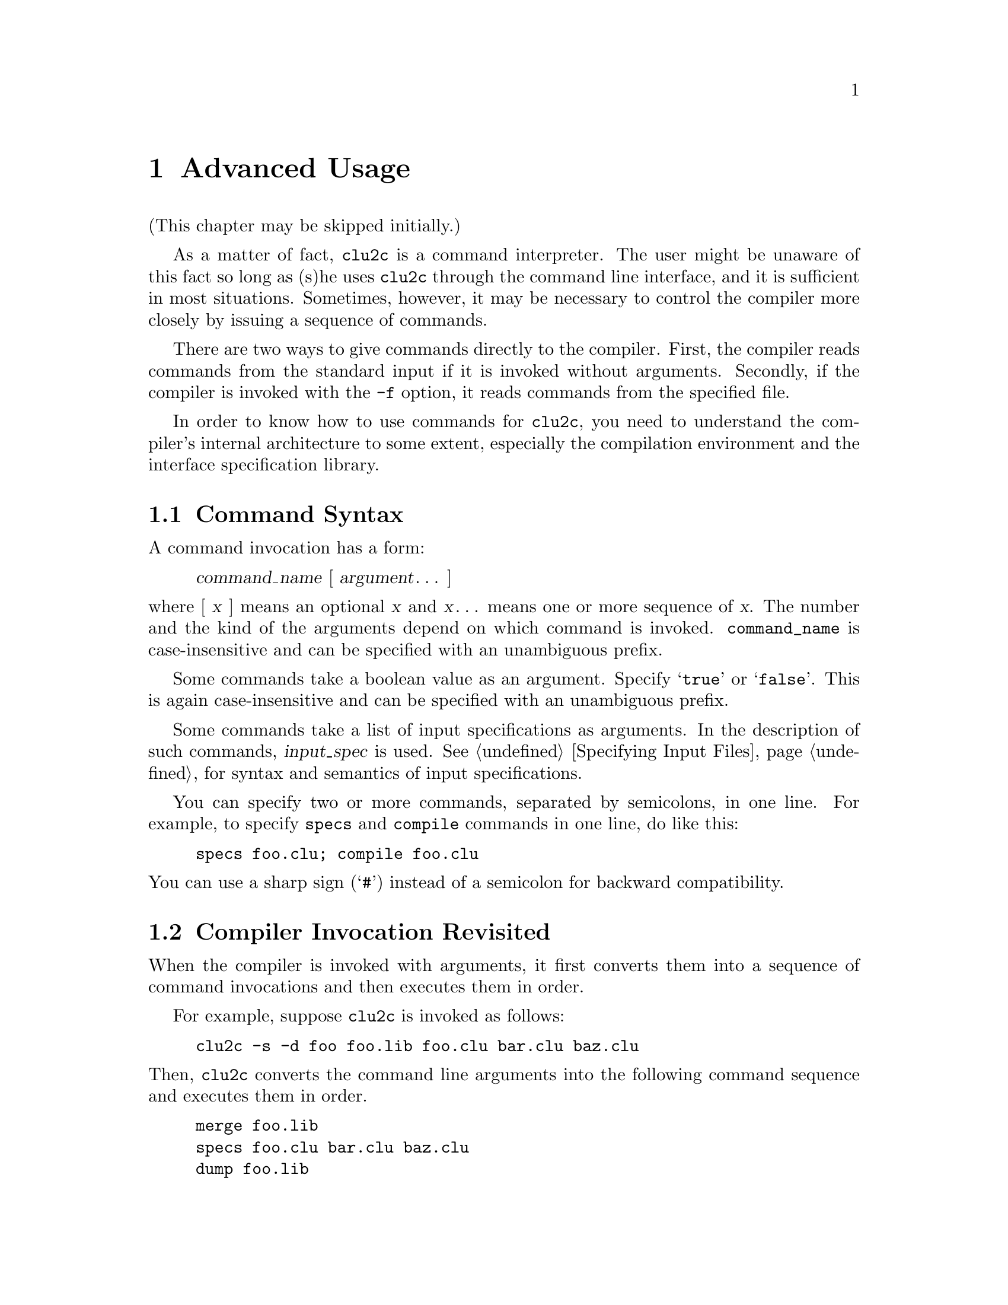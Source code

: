 @c advanced.texi
@c
@c Copyright (c) 1996, 1997
@c      Department of Mathematical and Computing Sciences, Tokyo
@c      Institute of Technology.  All rights reserved.
@c
@c This is part of CLU2C User's Manual.  For copying conditions, see
@c the file clu2c.texi.
@c
@c $Id: advanced.texi,v 2.3 1997/02/05 09:55:41 ushijima Exp $


@c *******************************************************************
@c                           Advanced Usage
@c *******************************************************************

@node Advanced Usage, Changes to CLU, Basic Usage, Top
@chapter Advanced Usage

(This chapter may be skipped initially.)

As a matter of fact, @code{clu2c} is a command interpreter.
The user might be unaware of this fact
so long as (s)he uses @code{clu2c} through the command line interface,
and it is sufficient in most situations.
Sometimes,
however,
it may be necessary to control the compiler more closely
by issuing a sequence of commands.

There are two ways to give commands directly to the compiler.
First,
the compiler reads commands from the standard input
if it is invoked without arguments.
Secondly,
if the compiler is invoked with the @code{-f} option,
it reads commands from the specified file.

In order to know how to use commands for @code{clu2c},
you need to understand the compiler's internal architecture to some extent,
especially the compilation environment and the interface specification library.

@menu
* Command Syntax::              
* Invocation Revisited::        How command line is interpreted
* Compilation Environment::     You can define global constants
* Interface Spec Lib::          Type-check
* Compilation Commands::        
* Code Generator Options::      
* Misc Commands::               Other commands
* Invoking plink::              
@end menu


@c ===================================================================
@c                           Command Syntax
@c ===================================================================

@node Command Syntax, Invocation Revisited, Advanced Usage, Advanced Usage
@section Command Syntax

A command invocation has a form:

@display
@var{command_name} [ @var{argument}@dots{} ]
@end display

@noindent
where [ @var{x} ] means an optional @var{x}
and @var{x}@dots{} means one or more sequence of @var{x}.
The number and the kind of the arguments depend on which command is invoked.
@code{command_name} is case-insensitive
and can be specified with an unambiguous prefix.

Some commands take a boolean value as an argument.
Specify @samp{true} or @samp{false}.
This is again case-insensitive and can be specified with an unambiguous prefix.

Some commands take a list of input specifications as arguments.
In the description of such commands, @var{input_spec} is used.
@xref{Specifying Input Files},
for syntax and semantics of input specifications.

You can specify two or more commands,
separated by semicolons,
in one line.
For example,
to specify @code{specs} and @code{compile} commands in one line,
do like this:

@example
specs foo.clu; compile foo.clu
@end example

@noindent
You can use a sharp sign (@samp{#}) instead of a semicolon
for backward compatibility.


@c ===================================================================
@c                   Compiler Invocation Revisited
@c ===================================================================

@node Invocation Revisited, Compilation Environment, Command Syntax, Advanced Usage
@section Compiler Invocation Revisited

When the compiler is invoked with arguments,
it first converts them into a sequence of command invocations
and then executes them in order.

For example,
suppose @code{clu2c} is invoked as follows:

@example
clu2c -s -d foo foo.lib foo.clu bar.clu baz.clu
@end example

@noindent
Then,
@code{clu2c} converts the command line arguments
into the following command sequence
and executes them in order.

@example
merge foo.lib
specs foo.clu bar.clu baz.clu
dump foo.lib
@end example

@menu
* Options Conversion::          How options are converted to commands
* Input Files Conversion::      How input files are converted to commands
@end menu


@c -------------------------------------------------------------------
@c                         Options Conversion
@c -------------------------------------------------------------------

@node Options Conversion, Input Files Conversion, Invocation Revisited, Invocation Revisited
@subsection Options Conversion

The @code{-n} option lets the compiler show what commands would be executed
but do not actually execute them.
This option can be used to see
how command line arguments are converted to a sequence of command invocations.
The @code{-p} option,
the @code{-s} option,
and the @code{-t} option change the compiler's behavior
with respect to what kind of command(s) are applied to input files (see below).
The other options are converted to commands directly:

@itemize @bullet
@item
@samp{-c} is converted to @samp{expunge true}.
@item
@samp{-g} is converted to @samp{debug true}.
@item
@samp{-d @var{file}} is converted to @samp{dump @var{file}}.
@item
@samp{-x} is converted to @samp{externals true}.
@item
@samp{-F} is converted to @samp{allow true}.
@item
@samp{-O@var{mode}} is converted to @samp{optimize @var{mode}}.
@item
@samp{-f @var{file}} is converted to @samp{xfile @var{file}}.
@end itemize


@c -------------------------------------------------------------------
@c                       Input Files Conversion
@c -------------------------------------------------------------------

@node Input Files Conversion,  , Options Conversion, Invocation Revisited
@subsection Input Files Conversion

Input files are grouped on the per-suffix basis.
Then one or two commands are applied to each group.

@itemize @bullet
@item
Normally the @code{specs} and @code{compile} commands are applied
to CLU source files.
If the @code{-t} option is specified,
the @code{check} command is applied instead of @code{compile}.
If the @code{-s} option is specified,
the @code{specs} command only is applied.
If the @code{-p} option is specified,
the @code{parse} command only is applied.
@item
To equate files,
the @code{ce} command is applied to the first group
and @code{xce} to the subsequent groups.
@item
Normally the @samp{specs} command is applied
to interface specification files.
If the @code{-p} option is specified,
the @code{parse} command is applied instead.
@item
To interface specification library files,
the @code{merge} command is
applied.
@end itemize


@c ===================================================================
@c                      Compilation Environment
@c ===================================================================

@node Compilation Environment, Interface Spec Lib, Invocation Revisited, Advanced Usage
@section Compilation Environment

@cindex compilation environment
@cindex CE
The @code{clu2c} program maintains a set of equates
called @dfn{compilation environment} or @dfn{CE} for short.
The compiler process starts with an empty CE.
Then the user can append equates to the CE
using @code{ce} and @code{xce} commands.

When the compiler detects a free identifier,
i.e., identifier that is used
but not declared nor defined in the module to be compiled,
it first looks up the equate that defines the identifier in the CE.
If such an equate is found,
right hand side of the equate is used as a value of the identifier.

The following commands are provided as operations on CE.
The default suffix for input files is @samp{equ}.

@menu
* ce::                          
* xce::                         
@end menu

@ifinfo
@node ce, xce, Compilation Environment, Compilation Environment
@subheading @code{ce}
@end ifinfo
@deffn Command ce input_spec@dots{}
Discard all the equates in the current CE
and use the set of equates described in the input files as a new CE.
@end deffn

@ifinfo
@node xce,  , ce, Compilation Environment
@subheading @code{xce}
@end ifinfo
@deffn Command xce input_spec@dots{}
Add equates described in the input files to the current CE.
@end deffn


@c ===================================================================
@c                  Interface Specification Library
@c ===================================================================

@node Interface Spec Lib, Compilation Commands, Compilation Environment, Advanced Usage
@section Interface Specification Library

In order to type-check a module,
interface specifications of all the abstractions
that are referred by the module must be known.
The compiler has an internal table
for storing interface specifications of abstractions.
We call this table @dfn{interface specification library}.

Initially,
interface specifications of built-in types and type generators,
together with standard I/O abstractions,
are registered in the interface specification library.

The following commands are provided
as operations on the interface specification library.

@menu
* specs::                       
* dump::                        
* merge::                       
* unmerge::                     
* forget::                      
* newlib::                      
@end menu

@ifinfo
@node specs, dump, Interface Spec Lib, Interface Spec Lib
@subheading @code{specs}
@end ifinfo
@deffn Command specs input_spec@dots{}
Extracts interface specifications from input files,
and enters these specifications in the specification library.
The default suffix is @samp{spc} or @samp{clu}.
@end deffn

@ifinfo
@node dump, merge, specs, Interface Spec Lib
@subheading @code{dump}
@end ifinfo
@deffn Command dump filename
Dumps the content of the specification library
to the file named @var{filename}.
The default suffix is @samp{lib}.
@end deffn

@ifinfo
@node merge, unmerge, dump, Interface Spec Lib
@subheading @code{merge}
@end ifinfo
@deffn Command merge input_spec@dots{}
Reads interface specifications from the input files,
which is previously dumped using the @code{dump} command,
and merges them into the specification library.
The default suffix for input files is @samp{lib}.
@end deffn

@ifinfo
@node unmerge, forget, merge, Interface Spec Lib
@subheading @code{unmerge}
@end ifinfo
@deffn Command unmerge input_spec@dots{}
Reads interface specifications from the input files,
which is previously dumped using the @code{dump} command,
and deletes the interface specifications for these modules.
The default suffix for input files is @samp{lib}.
@end deffn

@ifinfo
@node forget, newlib, unmerge, Interface Spec Lib
@subheading @code{forget}
@end ifinfo
@deffn Command forget module@dots{}
Deletes the interface specification of @var{module}
from the specification library.
@end deffn

@ifinfo
@node newlib,  , forget, Interface Spec Lib
@subheading @code{newlib}
@end ifinfo
@deffn Command newlib
Resets the specification library to its initial state.
@end deffn


@c ===================================================================
@c                        Compilation Commands
@c ===================================================================

@node  Compilation Commands, Code Generator Options, Interface Spec Lib, Advanced Usage
@section Compilation Commands

@menu
* compile::                     
* check::                       
* parse::                       
@end menu

@ifinfo
@node compile, check, Compilation Commands, Compilation Commands
@subheading @code{compile}
@end ifinfo
@deffn Command compile input_spec@dots{}
@deffnx Command clu input_spec@dots{}
Produces binary output.
A binary file is produced only if there are no errors.
Hence,
if a binary file is produced,
any messages are warnings,
not errors.
@end deffn

@ifinfo
@node check, parse, compile, Compilation Commands
@subheading @code{check}
@end ifinfo
@deffn Command check input_spec@dots{}
Does type- and legality- checking.
@end deffn

@ifinfo
@node parse,  , check, Compilation Commands
@subheading @code{parse}
@end ifinfo
@deffn Command parse input_spec@dots{}
Just parses the files,
checking for syntactic errors.
@end deffn


@c ===================================================================
@c                 Changing Code Generator's Behavior
@c ===================================================================

@node Code Generator Options, Misc Commands, Compilation Commands, Advanced Usage
@section Changing Code Generator's Behavior

@menu
* allow::                       
* binsuf::                      
* char-version::                
* debug::                       
* optimize::                    
* safe::                        
* string-version::              
@end menu

@ifinfo
@node allow, binsuf, Code Generator Options, Code Generator Options
@subheading @code{allow}
@end ifinfo
@deffn Command allow [boolean]
If @var{boolean} implies @samp{true},
the subsequent invocations of the
@code{compile} command always produce (maybe incomplete) C source files
even if any error is detected.  If @samp{false} is implied, this
behavior is canceled.  This command is intended to be used by the
developer and the use by the user is discouraged.
@end deffn

@ifinfo
@node binsuf, char-version, allow, Code Generator Options
@subheading @code{binsuf}
@end ifinfo
@deffn Command binsuf [suffix]
Sets the suffix for binary files.
The default is @samp{c}.
If no argument is given,
resets to the default.
If @samp{*} is given,
no suffix will be used.
This is useful when creating library binaries.
@end deffn

@ifinfo
@node char-version, debug, binsuf, Code Generator Options
@subheading @code{char-version}
@end ifinfo
@deffn Command char-version number
Tells the compiler
that the version @var{number} of @code{char} will be used
with the generated C files.
This command is primarily for developers only.
@end deffn

@ifinfo
@node debug, optimize, char-version, Code Generator Options
@subheading @code{debug}
@end ifinfo
@deffn Command debug [boolean]
@end deffn

@ifinfo
@node optimize, safe, debug, Code Generator Options
@subheading @code{optimize}
@end ifinfo
@deffn Command optimize [@code{time}|@code{space}|@code{false}]
If no argument is specified,
the default is @code{time}.
The optimization mode affects all subsequent compilations.
@code{space} causes only optimizations that do not increase the code size.
@code{time} additionally performs optimizations
that can increase the code size.
Optimization eliminates many traceable routine calls,
and so should only be used on well-debugged programs.
See also the @code{locals} command.
@end deffn

@ifinfo
@node safe, string-version, optimize, Code Generator Options
@subheading @code{safe}
@end ifinfo
@deffn Command safe [boolean]
In safe mode,
each module to be compiled is checked
to make sure its name does not clash with an existing module name
in the CLU system.
This is done by looking in the file ~CLU/system.names.
The initial mode is @code{false}.
@end deffn

@ifinfo
@node string-version,  , safe, Code Generator Options
@subheading @code{string-version}
@end ifinfo
@deffn Command string-version number
Tells the compiler
that the version @var{number} of @code{string} will be used
with the generated C files.
This command is primarily for developers only.
@end deffn


@c ===================================================================
@c                       Miscellaneous Commands
@c ===================================================================

@node Misc Commands, Invoking plink, Code Generator Options, Advanced Usage
@section Miscellaneous Commands

This subsection describes miscellaneous commands
not described in the above subsections.

@menu
* expunge::                     
* externals::                   
* force::                       
* help::                        
* locals::                      
* quit::                        
* xfile::                       
@end menu

@ifinfo
@node expunge, externals, Misc Commands, Misc Commands
@subheading @code{expunge}
@end ifinfo
@deffn Command expunge [boolean]
In @code{expunge} mode,
only the interfaces of clusters are remembered;
the interfaces of external routines are not.
@end deffn

@ifinfo
@node externals, force, expunge, Misc Commands
@subheading @code{externals}
@end ifinfo
@deffn Command externals [boolean]
The compiler normally outputs a cross-reference
of references to external modules.
This command can be used to stop that output.
@end deffn

@ifinfo
@node force, help, externals, Misc Commands
@subheading @code{force}
@end ifinfo
@deffn Command force [@var{boolean}]
This command is recognized for backward compatibility
but no longer has any effect.
@end deffn

@ifinfo
@node help, locals, force, Misc Commands
@subheading @code{help}
@end ifinfo
@deffn Command help
@deffnx Command ?
Prints a brief summary of the commands.
@end deffn

@ifinfo
@node locals, quit, help, Misc Commands
@subheading @code{locals}
@end ifinfo
@deffn Command locals [@var{boolean}]
This command is recognized for backward compatibility
but no longer has any effect.
@end deffn

@ifinfo
@node quit, xfile, locals, Misc Commands
@subheading @code{quit}
@end ifinfo
@deffn Command quit
@deffnx Command kill
Terminates the compiler process.
@end deffn

@ifinfo
@node xfile,  , quit, Misc Commands
@subheading @code{xfile}
@end ifinfo
@deffn Command xfile input_spec@dots{}
Reads a list of commands from input files and executes them in order.
The default suffix for input files is @samp{xfile}.
@end deffn


@c ===================================================================
@c                           Invoking plink
@c ===================================================================

@node Invoking plink,  , Misc Commands, Advanced Usage
@section Invoking @code{plink}

The @code{plink} program is a pre-linker
for C files which are generated by @code{clu2c}.
It has two modes: normal mode and extraction mode.
In normal mode,
@code{plink} reads C files generated by @code{clu2c}
and produces an auxiliary C file
which contains various variable/function definitions
that cannot be fixed until all the C files are prepared.
In extraction mode,
@code{plink} extracts C comments related to @code{plink}
from the specified C files,
which may be the input for later @code{plink} execution.
@code{plink} is invoked through the @code{clulink} program.
Users rarely invoke @code{plink} directly.
The @code{plink} program recognizes the following options.

@table @samp
@item -o @var{file}
Produces an output C source file by the name @var{file}.
The name of the default object file is @file{op-table.c} in normal mode;
put to standard output by default in extraction mode.
@item -x
Executes @code{plink} in extraction mode.
In this mode,
@code{plink} extracts,
from input files,
C comments that make sense for @code{plink}.
@end table

